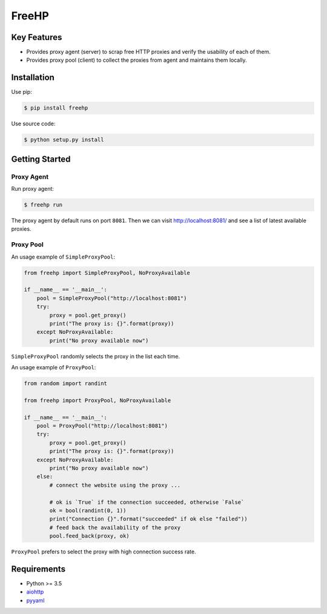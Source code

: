 ======
FreeHP
======

.. image:: https://img.shields.io/badge/license-Apache 2-blue.svg
    :target: https://github.com/jadbin/freehp/blob/master/LICENSE


Key Features
============

- Provides proxy agent (server) to scrap free HTTP proxies and verify the usability of each of them.
- Provides proxy pool (client) to collect the proxies from agent and maintains them locally.


Installation
============

Use pip:

.. code-block:: bash

    $ pip install freehp

Use source code:

.. code-block:: bash

    $ python setup.py install


Getting Started
===============

Proxy Agent
-----------

Run proxy agent:

.. code-block:: bash

    $ freehp run

The proxy agent by default runs on port ``8081``.
Then we can visit http://localhost:8081/ and see a list of latest available proxies.

Proxy Pool
----------

An usage example of ``SimpleProxyPool``:

.. code-block:: python

    from freehp import SimpleProxyPool, NoProxyAvailable

    if __name__ == '__main__':
        pool = SimpleProxyPool("http://localhost:8081")
        try:
            proxy = pool.get_proxy()
            print("The proxy is: {}".format(proxy))
        except NoProxyAvailable:
            print("No proxy available now")

``SimpleProxyPool`` randomly selects the proxy in the list each time.

An usage example of ``ProxyPool``:

.. code-block:: python

    from random import randint

    from freehp import ProxyPool, NoProxyAvailable

    if __name__ == '__main__':
        pool = ProxyPool("http://localhost:8081")
        try:
            proxy = pool.get_proxy()
            print("The proxy is: {}".format(proxy))
        except NoProxyAvailable:
            print("No proxy available now")
        else:
            # connect the website using the proxy ...

            # ok is `True` if the connection succeeded, otherwise `False`
            ok = bool(randint(0, 1))
            print("Connection {}".format("succeeded" if ok else "failed"))
            # feed back the availability of the proxy
            pool.feed_back(proxy, ok)

``ProxyPool`` prefers to select the proxy with high connection success rate.

Requirements
============

- Python >= 3.5
- `aiohttp`_
- `pyyaml`_

.. _aiohttp: https://pypi.python.org/pypi/aiohttp
.. _pyyaml: https://pypi.python.org/pypi/pyyaml
